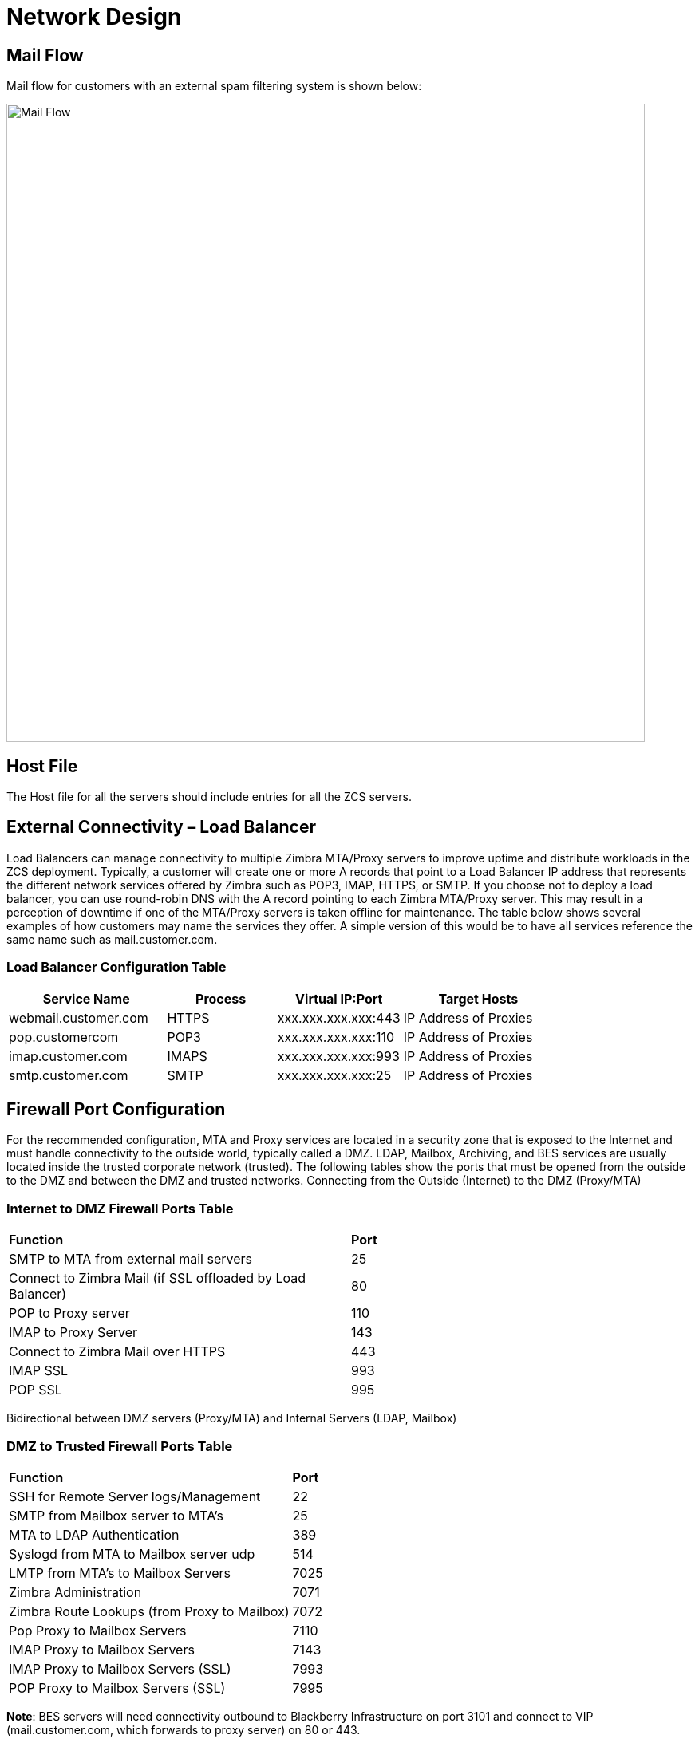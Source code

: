 = Network Design

== Mail Flow

Mail flow for customers with an external spam filtering system is shown below:

image::images/Mail-Flow.png[Mail Flow, 800]

== Host File
The Host file for all the servers should include entries for all the ZCS servers.

== External Connectivity – Load Balancer
Load Balancers can manage connectivity to multiple Zimbra MTA/Proxy servers to improve uptime and distribute workloads in the ZCS deployment. Typically, a customer will create one or more A records that point to a Load Balancer IP address that represents the different network services offered by Zimbra such as POP3, IMAP, HTTPS, or SMTP. If you choose not to deploy a load balancer, you can use round-robin DNS with the A record pointing to each Zimbra MTA/Proxy server. This may result in a perception of downtime if one of the MTA/Proxy servers is taken offline for maintenance. The table below shows several examples of how customers may name the services they offer. A simple version of this would be to have all services reference the same name such as mail.customer.com.

=== Load Balancer Configuration Table

[options="header",cols="35,^25,^25,^35", frameset="topbot", grid="rows", width="80%"]
|===
|*Service Name*	         |*Process*	|*Virtual IP:Port*	    |*Target Hosts*
|webmail.customer.com	   |HTTPS	    |xxx.xxx.xxx.xxx:443	  |IP Address of Proxies
|pop.customercom	       |POP3	    |xxx.xxx.xxx.xxx:110	  |IP Address of Proxies
|imap.customer.com	     |IMAPS	    |xxx.xxx.xxx.xxx:993	  |IP Address of Proxies
|smtp.customer.com	     |SMTP	    |xxx.xxx.xxx.xxx:25	    |IP Address of Proxies
|===

== Firewall Port Configuration

For the recommended configuration, MTA and Proxy services are located in a security zone that is exposed to the Internet and must handle connectivity to the outside world, typically called a DMZ. LDAP, Mailbox, Archiving, and BES services are usually located inside the trusted corporate network (trusted). The following tables show the ports that must be opened from the outside to the DMZ and between the DMZ and trusted networks. Connecting from the Outside (Internet) to the DMZ (Proxy/MTA)

=== Internet to DMZ Firewall Ports Table

|===
|*Function*	                                                 |*Port*
|SMTP to MTA from external mail servers                      |25
|Connect to Zimbra Mail (if SSL offloaded by Load Balancer)	 |80
|POP to Proxy server	                                       |110
|IMAP to Proxy Server	                                       |143
|Connect to Zimbra Mail over HTTPS                           |443
|IMAP SSL	                                                   |993
|POP SSL	                                                   |995
|===

Bidirectional between DMZ servers (Proxy/MTA) and Internal Servers (LDAP, Mailbox)

=== DMZ to Trusted Firewall Ports Table

|===
|*Function*	                                  |*Port*
|SSH for Remote Server logs/Management	      |22
|SMTP from Mailbox server to MTA’s	          |25
|MTA to LDAP Authentication	                  |389
|Syslogd from MTA to Mailbox server udp	      |514
|LMTP from MTA's to Mailbox Servers	          |7025
|Zimbra Administration	                      |7071
|Zimbra Route Lookups (from Proxy to Mailbox)	|7072
|Pop Proxy to Mailbox Servers	                |7110
|IMAP Proxy to Mailbox Servers	              |7143
|IMAP Proxy to Mailbox Servers (SSL)          |7993
|POP Proxy to Mailbox Servers (SSL) 	        |7995
|===

*Note*: BES servers will need connectivity outbound to Blackberry Infrastructure on port 3101 and connect to VIP (mail.customer.com, which forwards to proxy server) on 80 or 443.

